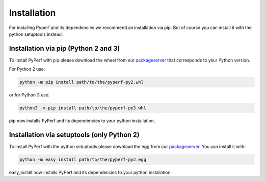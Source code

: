 ============
Installation
============
For installing Pyperf and its dependencies we recommend an installation via pip.
But of course you can install it with the python setuptools instead.

Installation via pip (Python 2 and 3)
-------------------------------------
To install PyPerf with pip please download the wheel from our packageserver_ that corresponds to your
Python version.

For Python 2 use:

.. code-block:: Python

    python -m pip install path/to/the/pyperf-py2.whl

or for Python 3 use:

.. code-block:: Python

    python3 -m pip install path/to/the/pyperf-py3.whl

pip now installs PyPerf and its dependencies to your python installation.


Installation via setuptools (only Python 2)
-------------------------------------------
To install PyPerf with the python setuptools please download the egg from our packageserver_.
You can install it with:

.. code-block:: Python

    python -m easy_install path/to/the/pyperf-py2.egg

easy_install now installs PyPerf and its dependencies to your python installation.

.. _packageserver: http://packages.contact.de/tools/misc/pyperf
